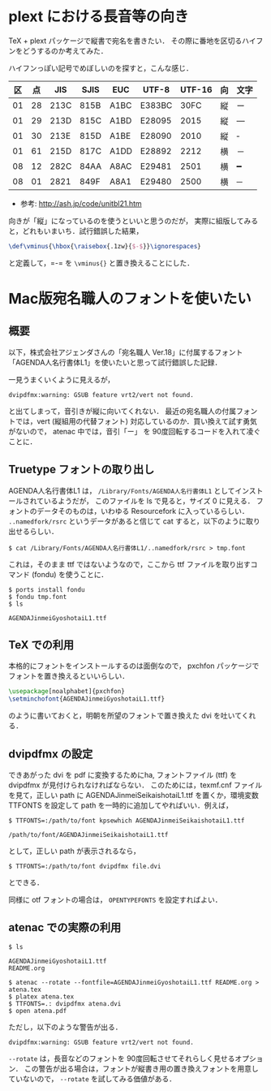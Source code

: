 * plext における長音等の向き
  TeX + plext パッケージで縦書で宛名を書きたい．
  その際に番地を区切るハイフンをどうするのか考えてみた．

  ハイフンっぽい記号でめぼしいのを探すと，こんな感じ．

  | 区 | 点 |  JIS | SJIS | EUC  | UTF-8  | UTF-16 | 向 | 文字 |
  |----+----+------+------+------+--------+--------+----+------|
  | 01 | 28 | 213C | 815B | A1BC | E383BC |   30FC | 縦 | ー   |
  | 01 | 29 | 213D | 815C | A1BD | E28095 |   2015 | 縦 | ―   |
  | 01 | 30 | 213E | 815D | A1BE | E28090 |   2010 | 縦 | ‐   |
  | 01 | 61 | 215D | 817C | A1DD | E28892 |   2212 | 横 | －   |
  | 08 | 12 | 282C | 84AA | A8AC | E29481 |   2501 | 横 | ━   |
  | 08 | 01 | 2821 | 849F | A8A1 | E29480 |   2500 | 横 | ─   |

  + 参考: http://ash.jp/code/unitbl21.htm

  向きが「縦」になっているのを使うといいと思うのだが，
  実際に組版してみると，どれもいまいち．試行錯誤した結果，

  #+BEGIN_SRC latex
    \def\vminus{\hbox{\raisebox{.1zw}{$-$}}\ignorespaces}
  #+END_SRC

  と定義して，=-= を =\vminus{}= と置き換えることにした．

* Mac版宛名職人のフォントを使いたい
** 概要

   以下，株式会社アジェンダさんの「宛名職人 Ver.18」に付属するフォント
   「AGENDA人名行書体L1」を使いたいと思って試行錯誤した記録．

   一見うまくいくように見えるが，

   : dvipdfmx:warning: GSUB feature vrt2/vert not found.

   と出てしまって，音引きが縦に向いてくれない．
   最近の宛名職人の付属フォントでは，vert (縦組用の代替フォント)
   対応しているのか．買い換えて試す勇気がないので，
   atenac 中では，音引「ー」 を 90度回転するコードを入れて凌ぐことに．

** Truetype フォントの取り出し
   AGENDA人名行書体L1 は， =/Library/Fonts/AGENDA人名行書体L1=
   としてインストールされているようだが，
   このファイルを ls で見ると，サイズ 0 に見える．
   フォントのデータそのものは，いわゆる Resourcefork に入っているらしい．
   =..namedfork/rsrc= というデータがあると信じて
   cat すると，以下のように取り出せるらしい．

   #+BEGIN_SRC shell-script
     $ cat /Library/Fonts/AGENDA人名行書体L1/..namedfork/rsrc > tmp.font
   #+END_SRC

   これは，そのまま ttf ではないようなので，ここから ttf
   ファイルを取り出すコマンド (fondu) を使うことに．

   #+BEGIN_SRC shell-script
    $ ports install fondu
    $ fondu tmp.font
    $ ls

    AGENDAJinmeiGyoshotaiL1.ttf
   #+END_SRC

** TeX での利用

   本格的にフォントをインストールするのは面倒なので，
   pxchfon パッケージでフォントを置き換えるといいらしい．

   #+BEGIN_SRC latex
     \usepackage[noalphabet]{pxchfon}
     \setminchofont{AGENDAJinmeiGyoshotaiL1.ttf}
   #+END_SRC

   のように書いておくと，明朝を所望のフォントで置き換えた
   dvi を吐いてくれる．

** dvipdfmx の設定

   できあがった dvi を pdf に変換するためにha,
   フォントファイル (ttf) を dvipdfmx が見付けられなければならない．
   このためには，texmf.cnf ファイルを見て，正しい path に
   AGENDAJinmeiSeikaishotaiL1.ttf を置くか，環境変数 TTFONTS を設定して
   path を一時的に追加してやればいい．例えば，

   #+BEGIN_SRC shell-script
     $ TTFONTS=:/path/to/font kpsewhich AGENDAJinmeiSeikaishotaiL1.ttf

     /path/to/font/AGENDAJinmeiSeikaishotaiL1.ttf
   #+END_SRC

   として，正しい path が表示されるなら，

   #+BEGIN_SRC shell-script
     $ TTFONTS=:/path/to/font dvipdfmx file.dvi
   #+END_SRC

   とできる．

   同様に otf フォントの場合は， =OPENTYPEFONTS= を設定すればよい．

** atenac での実際の利用

   #+BEGIN_SRC shell-script
     $ ls

     AGENDAJinmeiGyoshotaiL1.ttf
     README.org

     $ atenac --rotate --fontfile=AGENDAJinmeiGyoshotaiL1.ttf README.org > atena.tex
     $ platex atena.tex
     $ TTFONTS=.: dvipdfmx atena.dvi
     $ open atena.pdf
   #+END_SRC

   ただし，以下のような警告が出る．
   : dvipdfmx:warning: GSUB feature vrt2/vert not found.

   =--rotate= は，長音などのフォントを 90度回転させてそれらしく見せるオプション．
   この警告が出る場合は，フォントが縦書き用の置き換えフォントを用意していないので，
   =--rotate= を試してみる価値がある．
